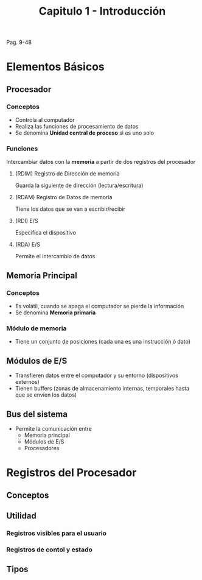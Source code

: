 #+TITLE: Capitulo 1 - Introducción

Pag. 9-48

* Elementos Básicos
** Procesador
*** Conceptos
   - Controla al computador
   - Realiza las funciones de procesamiento de datos
   - Se denomina *Unidad central de proceso* si es uno solo
*** Funciones
    Intercambiar datos con la *memoria* a partir de dos registros del procesador
**** (RDIM) Registro de Dirección de memoria
     Guarda la siguiente de dirección (lectura/escritura)
**** (RDAM) Registro de Datos de memoria
     Tiene los datos que se van a escribir/recibir
**** (RDI) E/S
     Especifíca el dispositivo
**** (RDA) E/S
     Permite el intercambio de datos
** Memoria Principal
*** Conceptos
    - Es volátil, cuando se apaga el computador se pierde la información
    - Se denomina *Memoria primaria*
*** Módulo de memoria
    - Tiene un conjunto de posiciones (cada una es una instrucción ó dato)
** Módulos de E/S
   - Transfieren datos entre el computador y su entorno (dispositivos externos)
   - Tienen buffers (zonas de almacenamiento internas, temporales hasta que se envíen los datos)
** Bus del sistema
   - Permite la comunicación entre
     - Memoria principal
     - Módulos de E/S
     - Procesadores

* Registros del Procesador
** Conceptos
** Utilidad
*** Registros visibles para el usuario
*** Registros de contol y estado
** Tipos







